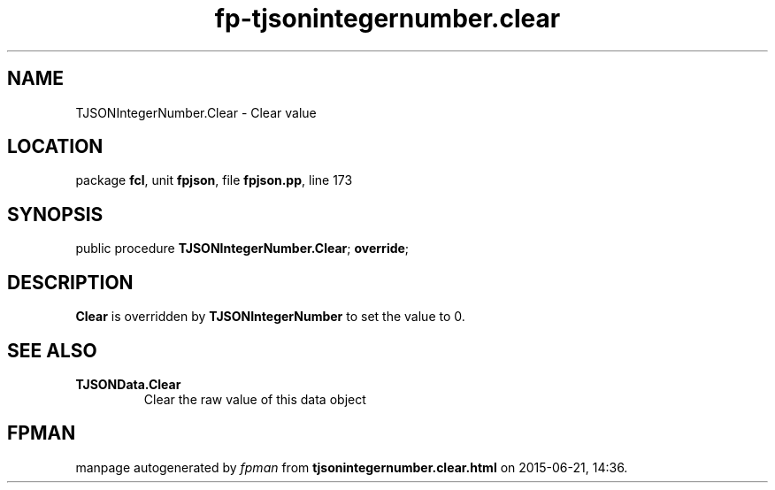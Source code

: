 .\" file autogenerated by fpman
.TH "fp-tjsonintegernumber.clear" 3 "2014-03-14" "fpman" "Free Pascal Programmer's Manual"
.SH NAME
TJSONIntegerNumber.Clear - Clear value
.SH LOCATION
package \fBfcl\fR, unit \fBfpjson\fR, file \fBfpjson.pp\fR, line 173
.SH SYNOPSIS
public procedure \fBTJSONIntegerNumber.Clear\fR; \fBoverride\fR;
.SH DESCRIPTION
\fBClear\fR is overridden by \fBTJSONIntegerNumber\fR to set the value to 0.


.SH SEE ALSO
.TP
.B TJSONData.Clear
Clear the raw value of this data object

.SH FPMAN
manpage autogenerated by \fIfpman\fR from \fBtjsonintegernumber.clear.html\fR on 2015-06-21, 14:36.

